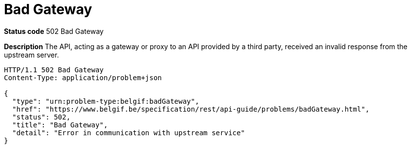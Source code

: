 = Bad Gateway
:nofooter:

*Status code* 502 Bad Gateway

*Description* The API, acting as a gateway or proxy to an API provided by a third party, received an invalid response from the upstream server.

```
HTTP/1.1 502 Bad Gateway
Content-Type: application/problem+json

{
  "type": "urn:problem-type:belgif:badGateway",
  "href": "https://www.belgif.be/specification/rest/api-guide/problems/badGateway.html",
  "status": 502,
  "title": "Bad Gateway",
  "detail": "Error in communication with upstream service"
}
```

